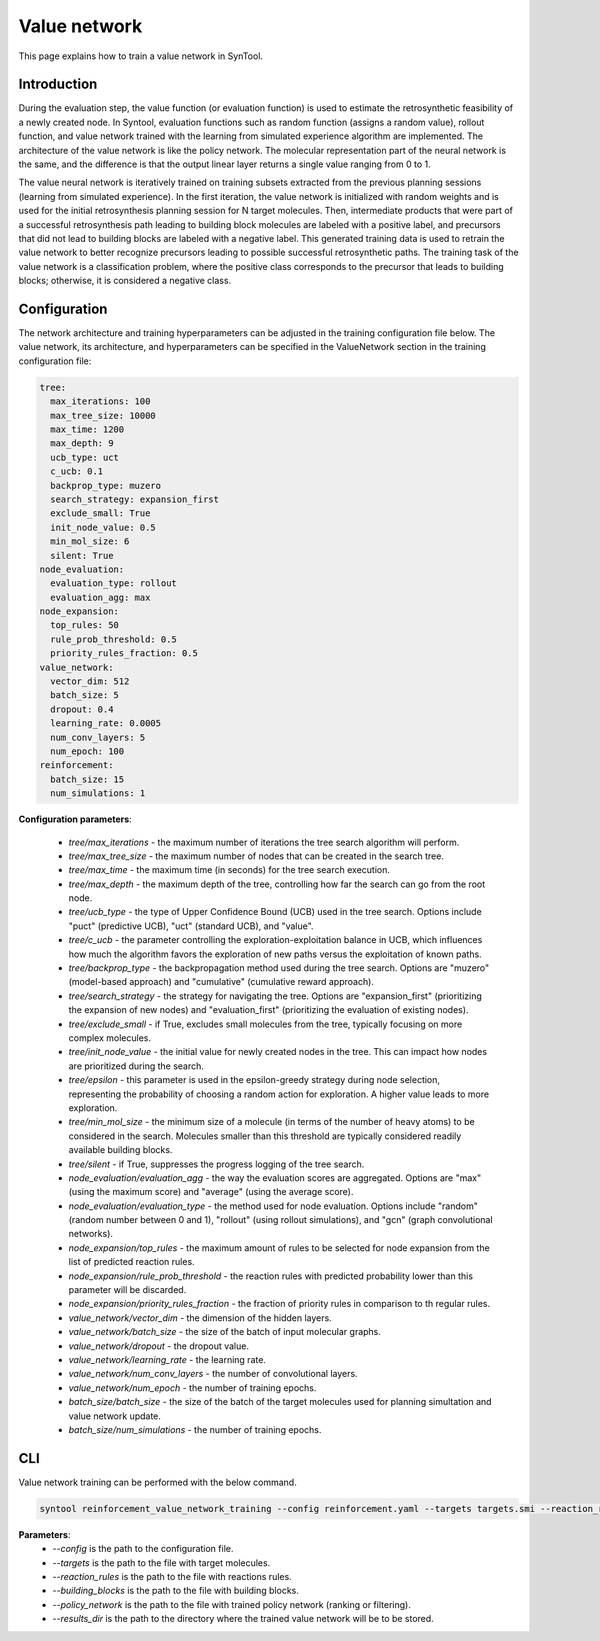 Value network
================

This page explains how to train a value network in SynTool.

Introduction
---------------------------

During the evaluation step, the value function (or evaluation function) is used to estimate the retrosynthetic feasibility
of a newly created node. In Syntool, evaluation functions such as random function (assigns a random value), rollout function,
and value network trained with the learning from simulated experience algorithm are implemented. The architecture of the
value network is like the policy network. The molecular representation part of the neural network is the same, and the
difference is that the output linear layer returns a single value ranging from 0 to 1.

The value neural network is iteratively trained on training subsets extracted from the previous planning sessions
(learning from simulated experience). In the first iteration, the value network is initialized with random weights and
is used for the initial retrosynthesis planning session for N target molecules. Then, intermediate products that were
part of a successful retrosynthesis path leading to building block molecules are labeled with a positive label, and
precursors that did not lead to building blocks are labeled with a negative label. This generated training data is
used to retrain the value network to better recognize precursors leading to possible successful retrosynthetic paths.
The training task of the value network is a classification problem, where the positive class corresponds to the precursor
that leads to building blocks; otherwise, it is considered a negative class.

Configuration
---------------------------
The network architecture and training hyperparameters can be adjusted in the training configuration file below. The value network, its architecture, and hyperparameters can be specified in the ValueNetwork section in the training configuration file:

.. code-block:: yaml

    tree:
      max_iterations: 100
      max_tree_size: 10000
      max_time: 1200
      max_depth: 9
      ucb_type: uct
      c_ucb: 0.1
      backprop_type: muzero
      search_strategy: expansion_first
      exclude_small: True
      init_node_value: 0.5
      min_mol_size: 6
      silent: True
    node_evaluation:
      evaluation_type: rollout
      evaluation_agg: max
    node_expansion:
      top_rules: 50
      rule_prob_threshold: 0.5
      priority_rules_fraction: 0.5
    value_network:
      vector_dim: 512
      batch_size: 5
      dropout: 0.4
      learning_rate: 0.0005
      num_conv_layers: 5
      num_epoch: 100
    reinforcement:
      batch_size: 15
      num_simulations: 1

**Configuration parameters**:

    - `tree/max_iterations` - the maximum number of iterations the tree search algorithm will perform.
    - `tree/max_tree_size` - the maximum number of nodes that can be created in the search tree.
    - `tree/max_time` - the maximum time (in seconds) for the tree search execution.
    - `tree/max_depth` - the maximum depth of the tree, controlling how far the search can go from the root node.
    - `tree/ucb_type` - the type of Upper Confidence Bound (UCB) used in the tree search. Options include "puct" (predictive UCB), "uct" (standard UCB), and "value".
    - `tree/c_ucb` - the parameter controlling the exploration-exploitation balance in UCB, which influences how much the algorithm favors the exploration of new paths versus the exploitation of known paths.
    - `tree/backprop_type` - the backpropagation method used during the tree search. Options are "muzero" (model-based approach) and "cumulative" (cumulative reward approach).
    - `tree/search_strategy` - the strategy for navigating the tree. Options are "expansion_first" (prioritizing the expansion of new nodes) and "evaluation_first" (prioritizing the evaluation of existing nodes).
    - `tree/exclude_small` - if True, excludes small molecules from the tree, typically focusing on more complex molecules.
    - `tree/init_node_value` - the initial value for newly created nodes in the tree. This can impact how nodes are prioritized during the search.
    - `tree/epsilon` - this parameter is used in the epsilon-greedy strategy during node selection, representing the probability of choosing a random action for exploration. A higher value leads to more exploration.
    - `tree/min_mol_size` - the minimum size of a molecule (in terms of the number of heavy atoms) to be considered in the search. Molecules smaller than this threshold are typically considered readily available building blocks.
    - `tree/silent` - if True, suppresses the progress logging of the tree search.
    - `node_evaluation/evaluation_agg` - the way the evaluation scores are aggregated. Options are "max" (using the maximum score) and "average" (using the average score).
    - `node_evaluation/evaluation_type` - the method used for node evaluation. Options include "random" (random number between 0 and 1), "rollout" (using rollout simulations), and "gcn" (graph convolutional networks).
    - `node_expansion/top_rules` - the maximum amount of rules to be selected for node expansion from the list of predicted reaction rules.
    - `node_expansion/rule_prob_threshold` - the reaction rules with predicted probability lower than this parameter will be discarded.
    - `node_expansion/priority_rules_fraction` - the fraction of priority rules in comparison to th regular rules.
    - `value_network/vector_dim` - the dimension of the hidden layers.
    - `value_network/batch_size` - the size of the batch of input molecular graphs.
    - `value_network/dropout` - the dropout value.
    - `value_network/learning_rate` - the learning rate.
    - `value_network/num_conv_layers` - the number of convolutional layers.
    - `value_network/num_epoch` - the number of training epochs.
    - `batch_size/batch_size` - the size of the batch of the target molecules used for planning simultation and value network update.
    - `batch_size/num_simulations` - the number of training epochs.


CLI
---------------------------
Value network training can be performed with the below command.

.. code-block:: bash

    syntool reinforcement_value_network_training --config reinforcement.yaml --targets targets.smi --reaction_rules reaction_rules.pickle --building_blocks building_blocks.smi --policy_network ranking_policy_network/policy_network.ckpt --results_dir value_network

**Parameters**:
    - `--config` is the path to the configuration file.
    - `--targets` is the path to the file with target molecules.
    - `--reaction_rules` is the path to the file with reactions rules.
    - `--building_blocks` is the path to the file with building blocks.
    - `--policy_network` is the path to the file with trained policy network (ranking or filtering).
    - `--results_dir` is the path to the directory where the trained value network will be to be stored.



